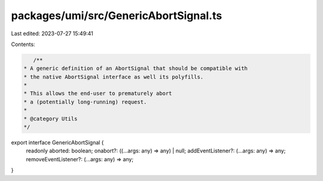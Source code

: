 packages/umi/src/GenericAbortSignal.ts
======================================

Last edited: 2023-07-27 15:49:41

Contents:

.. code-block:: ts

    /**
 * A generic definition of an AbortSignal that should be compatible with
 * the native AbortSignal interface as well its polyfills.
 *
 * This allows the end-user to prematurely abort
 * a (potentially long-running) request.
 *
 * @category Utils
 */
export interface GenericAbortSignal {
  readonly aborted: boolean;
  onabort?: ((...args: any) => any) | null;
  addEventListener?: (...args: any) => any;
  removeEventListener?: (...args: any) => any;
}


